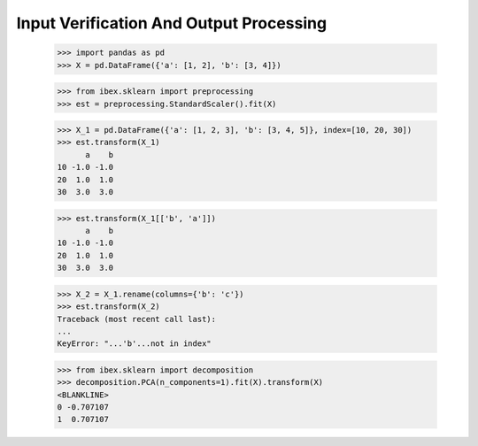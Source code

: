 Input Verification And Output Processing
========================================

    >>> import pandas as pd 
    >>> X = pd.DataFrame({'a': [1, 2], 'b': [3, 4]})

    >>> from ibex.sklearn import preprocessing
    >>> est = preprocessing.StandardScaler().fit(X)

    >>> X_1 = pd.DataFrame({'a': [1, 2, 3], 'b': [3, 4, 5]}, index=[10, 20, 30])
    >>> est.transform(X_1)
          a    b
    10 -1.0 -1.0
    20  1.0  1.0
    30  3.0  3.0

    >>> est.transform(X_1[['b', 'a']])
          a    b
    10 -1.0 -1.0
    20  1.0  1.0
    30  3.0  3.0

    >>> X_2 = X_1.rename(columns={'b': 'c'})
    >>> est.transform(X_2)
    Traceback (most recent call last):
    ...
    KeyError: "...'b'...not in index"

    >>> from ibex.sklearn import decomposition
    >>> decomposition.PCA(n_components=1).fit(X).transform(X)
    <BLANKLINE>   
    0 -0.707107
    1  0.707107


